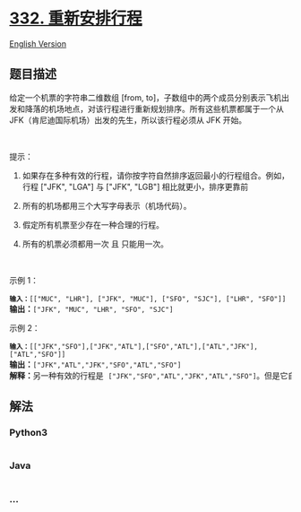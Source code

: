 * [[https://leetcode-cn.com/problems/reconstruct-itinerary][332.
重新安排行程]]
  :PROPERTIES:
  :CUSTOM_ID: 重新安排行程
  :END:
[[./solution/0300-0399/0332.Reconstruct Itinerary/README_EN.org][English
Version]]

** 题目描述
   :PROPERTIES:
   :CUSTOM_ID: 题目描述
   :END:

#+begin_html
  <!-- 这里写题目描述 -->
#+end_html

#+begin_html
  <p>
#+end_html

给定一个机票的字符串二维数组 [from,
to]，子数组中的两个成员分别表示飞机出发和降落的机场地点，对该行程进行重新规划排序。所有这些机票都属于一个从
JFK（肯尼迪国际机场）出发的先生，所以该行程必须从 JFK 开始。

#+begin_html
  </p>
#+end_html

#+begin_html
  <p>
#+end_html

 

#+begin_html
  </p>
#+end_html

#+begin_html
  <p>
#+end_html

提示：

#+begin_html
  </p>
#+end_html

#+begin_html
  <ol>
#+end_html

#+begin_html
  <li>
#+end_html

如果存在多种有效的行程，请你按字符自然排序返回最小的行程组合。例如，行程
["JFK", "LGA"] 与 ["JFK", "LGB"] 相比就更小，排序更靠前

#+begin_html
  </li>
#+end_html

#+begin_html
  <li>
#+end_html

所有的机场都用三个大写字母表示（机场代码）。

#+begin_html
  </li>
#+end_html

#+begin_html
  <li>
#+end_html

假定所有机票至少存在一种合理的行程。

#+begin_html
  </li>
#+end_html

#+begin_html
  <li>
#+end_html

所有的机票必须都用一次 且 只能用一次。

#+begin_html
  </li>
#+end_html

#+begin_html
  </ol>
#+end_html

#+begin_html
  <p>
#+end_html

 

#+begin_html
  </p>
#+end_html

#+begin_html
  <p>
#+end_html

示例 1：

#+begin_html
  </p>
#+end_html

#+begin_html
  <pre>
  <code><strong>输入：</strong></code><code>[["MUC", "LHR"], ["JFK", "MUC"], ["SFO", "SJC"], ["LHR", "SFO"]]</code>
  <strong>输出：</strong><code>["JFK", "MUC", "LHR", "SFO", "SJC"]</code>
  </pre>
#+end_html

#+begin_html
  <p>
#+end_html

示例 2：

#+begin_html
  </p>
#+end_html

#+begin_html
  <pre>
  <code><strong>输入：</strong></code><code>[["JFK","SFO"],["JFK","ATL"],["SFO","ATL"],["ATL","JFK"],["ATL","SFO"]]</code>
  <strong>输出：</strong><code>["JFK","ATL","JFK","SFO","ATL","SFO"]</code>
  <strong>解释：</strong>另一种有效的行程是 <code>["JFK","SFO","ATL","JFK","ATL","SFO"]</code>。但是它自然排序更大更靠后。</pre>
#+end_html

** 解法
   :PROPERTIES:
   :CUSTOM_ID: 解法
   :END:

#+begin_html
  <!-- 这里可写通用的实现逻辑 -->
#+end_html

#+begin_html
  <!-- tabs:start -->
#+end_html

*** *Python3*
    :PROPERTIES:
    :CUSTOM_ID: python3
    :END:

#+begin_html
  <!-- 这里可写当前语言的特殊实现逻辑 -->
#+end_html

#+begin_src python
#+end_src

*** *Java*
    :PROPERTIES:
    :CUSTOM_ID: java
    :END:

#+begin_html
  <!-- 这里可写当前语言的特殊实现逻辑 -->
#+end_html

#+begin_src java
#+end_src

*** *...*
    :PROPERTIES:
    :CUSTOM_ID: section
    :END:
#+begin_example
#+end_example

#+begin_html
  <!-- tabs:end -->
#+end_html
